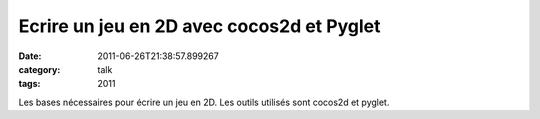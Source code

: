 Ecrire un jeu en 2D avec cocos2d et Pyglet
##########################################
:date: 2011-06-26T21:38:57.899267
:category: talk
:tags: 2011

Les bases nécessaires pour écrire un jeu en 2D. Les outils utilisés sont cocos2d et pyglet.

